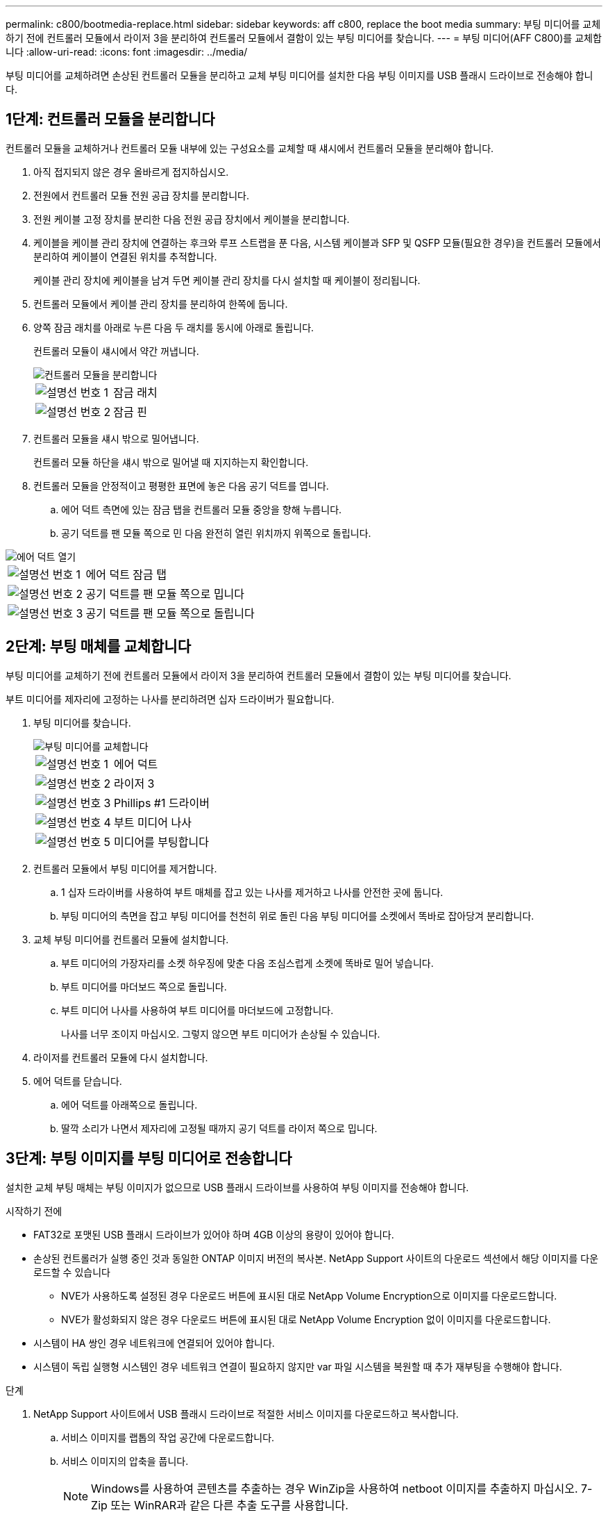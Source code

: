 ---
permalink: c800/bootmedia-replace.html 
sidebar: sidebar 
keywords: aff c800, replace the boot media 
summary: 부팅 미디어를 교체하기 전에 컨트롤러 모듈에서 라이저 3을 분리하여 컨트롤러 모듈에서 결함이 있는 부팅 미디어를 찾습니다. 
---
= 부팅 미디어(AFF C800)를 교체합니다
:allow-uri-read: 
:icons: font
:imagesdir: ../media/


[role="lead"]
부팅 미디어를 교체하려면 손상된 컨트롤러 모듈을 분리하고 교체 부팅 미디어를 설치한 다음 부팅 이미지를 USB 플래시 드라이브로 전송해야 합니다.



== 1단계: 컨트롤러 모듈을 분리합니다

컨트롤러 모듈을 교체하거나 컨트롤러 모듈 내부에 있는 구성요소를 교체할 때 섀시에서 컨트롤러 모듈을 분리해야 합니다.

. 아직 접지되지 않은 경우 올바르게 접지하십시오.
. 전원에서 컨트롤러 모듈 전원 공급 장치를 분리합니다.
. 전원 케이블 고정 장치를 분리한 다음 전원 공급 장치에서 케이블을 분리합니다.
. 케이블을 케이블 관리 장치에 연결하는 후크와 루프 스트랩을 푼 다음, 시스템 케이블과 SFP 및 QSFP 모듈(필요한 경우)을 컨트롤러 모듈에서 분리하여 케이블이 연결된 위치를 추적합니다.
+
케이블 관리 장치에 케이블을 남겨 두면 케이블 관리 장치를 다시 설치할 때 케이블이 정리됩니다.

. 컨트롤러 모듈에서 케이블 관리 장치를 분리하여 한쪽에 둡니다.
. 양쪽 잠금 래치를 아래로 누른 다음 두 래치를 동시에 아래로 돌립니다.
+
컨트롤러 모듈이 섀시에서 약간 꺼냅니다.

+
image::../media/drw_a800_pcm_remove.png[컨트롤러 모듈을 분리합니다]

+
[cols="1,4"]
|===


 a| 
image:../media/legend_icon_01.png["설명선 번호 1"]
 a| 
잠금 래치



 a| 
image:../media/legend_icon_02.png["설명선 번호 2"]
 a| 
잠금 핀

|===
. 컨트롤러 모듈을 섀시 밖으로 밀어냅니다.
+
컨트롤러 모듈 하단을 섀시 밖으로 밀어낼 때 지지하는지 확인합니다.

. 컨트롤러 모듈을 안정적이고 평평한 표면에 놓은 다음 공기 덕트를 엽니다.
+
.. 에어 덕트 측면에 있는 잠금 탭을 컨트롤러 모듈 중앙을 향해 누릅니다.
.. 공기 덕트를 팬 모듈 쪽으로 민 다음 완전히 열린 위치까지 위쪽으로 돌립니다.




image::../media/drw_a800_open_air_duct.png[에어 덕트 열기]

[cols="1,4"]
|===


 a| 
image:../media/legend_icon_01.png["설명선 번호 1"]
 a| 
에어 덕트 잠금 탭



 a| 
image:../media/legend_icon_02.png["설명선 번호 2"]
 a| 
공기 덕트를 팬 모듈 쪽으로 밉니다



 a| 
image:../media/legend_icon_03.png["설명선 번호 3"]
 a| 
공기 덕트를 팬 모듈 쪽으로 돌립니다

|===


== 2단계: 부팅 매체를 교체합니다

부팅 미디어를 교체하기 전에 컨트롤러 모듈에서 라이저 3을 분리하여 컨트롤러 모듈에서 결함이 있는 부팅 미디어를 찾습니다.

부트 미디어를 제자리에 고정하는 나사를 분리하려면 십자 드라이버가 필요합니다.

. 부팅 미디어를 찾습니다.
+
image::../media/drw_a800_boot_media_replace.png[부팅 미디어를 교체합니다]

+
[cols="1,4"]
|===


 a| 
image:../media/legend_icon_01.png["설명선 번호 1"]
 a| 
에어 덕트



 a| 
image:../media/legend_icon_02.png["설명선 번호 2"]
 a| 
라이저 3



 a| 
image:../media/legend_icon_03.png["설명선 번호 3"]
 a| 
Phillips #1 드라이버



 a| 
image:../media/legend_icon_04.png["설명선 번호 4"]
 a| 
부트 미디어 나사



 a| 
image:../media/legend_icon_05.png["설명선 번호 5"]
 a| 
미디어를 부팅합니다

|===
. 컨트롤러 모듈에서 부팅 미디어를 제거합니다.
+
.. 1 십자 드라이버를 사용하여 부트 매체를 잡고 있는 나사를 제거하고 나사를 안전한 곳에 둡니다.
.. 부팅 미디어의 측면을 잡고 부팅 미디어를 천천히 위로 돌린 다음 부팅 미디어를 소켓에서 똑바로 잡아당겨 분리합니다.


. 교체 부팅 미디어를 컨트롤러 모듈에 설치합니다.
+
.. 부트 미디어의 가장자리를 소켓 하우징에 맞춘 다음 조심스럽게 소켓에 똑바로 밀어 넣습니다.
.. 부트 미디어를 마더보드 쪽으로 돌립니다.
.. 부트 미디어 나사를 사용하여 부트 미디어를 마더보드에 고정합니다.
+
나사를 너무 조이지 마십시오. 그렇지 않으면 부트 미디어가 손상될 수 있습니다.



. 라이저를 컨트롤러 모듈에 다시 설치합니다.
. 에어 덕트를 닫습니다.
+
.. 에어 덕트를 아래쪽으로 돌립니다.
.. 딸깍 소리가 나면서 제자리에 고정될 때까지 공기 덕트를 라이저 쪽으로 밉니다.






== 3단계: 부팅 이미지를 부팅 미디어로 전송합니다

설치한 교체 부팅 매체는 부팅 이미지가 없으므로 USB 플래시 드라이브를 사용하여 부팅 이미지를 전송해야 합니다.

.시작하기 전에
* FAT32로 포맷된 USB 플래시 드라이브가 있어야 하며 4GB 이상의 용량이 있어야 합니다.
* 손상된 컨트롤러가 실행 중인 것과 동일한 ONTAP 이미지 버전의 복사본. NetApp Support 사이트의 다운로드 섹션에서 해당 이미지를 다운로드할 수 있습니다
+
** NVE가 사용하도록 설정된 경우 다운로드 버튼에 표시된 대로 NetApp Volume Encryption으로 이미지를 다운로드합니다.
** NVE가 활성화되지 않은 경우 다운로드 버튼에 표시된 대로 NetApp Volume Encryption 없이 이미지를 다운로드합니다.


* 시스템이 HA 쌍인 경우 네트워크에 연결되어 있어야 합니다.
* 시스템이 독립 실행형 시스템인 경우 네트워크 연결이 필요하지 않지만 var 파일 시스템을 복원할 때 추가 재부팅을 수행해야 합니다.


.단계
. NetApp Support 사이트에서 USB 플래시 드라이브로 적절한 서비스 이미지를 다운로드하고 복사합니다.
+
.. 서비스 이미지를 랩톱의 작업 공간에 다운로드합니다.
.. 서비스 이미지의 압축을 풉니다.
+

NOTE: Windows를 사용하여 콘텐츠를 추출하는 경우 WinZip을 사용하여 netboot 이미지를 추출하지 마십시오. 7-Zip 또는 WinRAR과 같은 다른 추출 도구를 사용합니다.

+
압축 해제된 서비스 이미지 파일에는 두 개의 폴더가 있습니다.

+
*** 부팅
*** EFI


.. USB 플래시 드라이브의 최상위 디렉토리에 EFI 폴더를 복사합니다. + USB 플래시 드라이브에는 EFI 폴더와 손상된 컨트롤러가 실행 중인 것과 동일한 BIOS(서비스 이미지) 버전이 있어야 합니다.
.. 노트북에서 USB 플래시 드라이브를 제거합니다.


. 아직 에어 덕트를 닫지 않은 경우 에어 덕트를 닫으십시오.
+
.. 공기 덕트를 컨트롤러 모듈로 끝까지 돌립니다.
.. 잠금 탭이 딸깍 소리가 날 때까지 공기 덕트를 라이저 쪽으로 밉니다.
.. 공기 덕트가 제대로 장착되고 제자리에 고정되었는지 확인합니다.
+
image::../media/drw_a800_close_air_duct.png[에어 덕트를 닫으십시오]

+
[cols="1,4"]
|===


 a| 
image:../media/legend_icon_01.png["설명선 번호 1"]
 a| 
에어 덕트



 a| 
image:../media/legend_icon_02.png["설명선 번호 2"]
 a| 
라이저

|===


. 컨트롤러 모듈의 끝을 섀시의 입구에 맞춘 다음 컨트롤러 모듈을 반쯤 조심스럽게 시스템에 밀어 넣습니다.
. 필요에 따라 케이블 관리 장치를 다시 설치하고 시스템을 다시 장착합니다.
+
미디어 컨버터(SFP 또는 QSFP)를 분리한 경우 재설치해야 합니다.

. 전원 케이블을 전원 공급 장치에 연결하고 전원 케이블 고정 장치를 다시 설치합니다.
. USB 플래시 드라이브를 컨트롤러 모듈의 USB 슬롯에 삽입합니다.
+
USB 콘솔 포트가 아니라 USB 장치용 슬롯에 USB 플래시 드라이브를 설치해야 합니다.

. 컨트롤러 모듈 잠금 후크가 상승하기 시작할 때까지 컨트롤러 모듈을 천천히 시스템에 밀어 넣고 잠금 후크를 단단히 눌러 컨트롤러 모듈 장착을 완료한 다음 잠금 후크를 컨트롤러 모듈의 핀 위에 있는 잠금 위치로 돌립니다.
+
컨트롤러가 섀시에 완전히 설치되면 바로 부팅이 시작됩니다.

. 로더 프롬프트에서 중지하려면 Ctrl+C를 눌러 부팅 프로세스를 중단합니다.
+
이 메시지가 나타나지 않으면 Ctrl-C를 누르고 유지보수 모드로 부팅하는 옵션을 선택한 다음 컨트롤러를 멈춰 로더로 부팅합니다.


